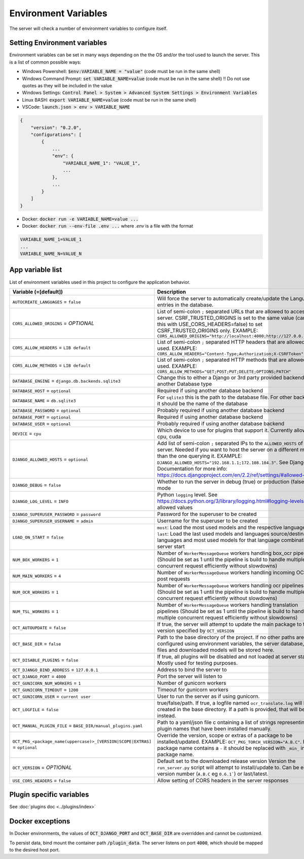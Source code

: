 Environment Variables
=====================

The server will check a number of environment variables to configure itself.

Setting Environment variables
-----------------------------

Environment variables can be set in many ways depending on the the OS and/or the tool used to launch the server.
This is a list of common possible ways:

- Windows Powershell: :code:`$env:VARIABLE_NAME = "value"` (code must be run in the same shell)
- Windows Command Prompt: :code:`set VARIABLE_NAME=value` (code must be run in the same shell)
  !! Do not use quotes as they will be included in the value
- Windows Settings: :code:`Control Panel > System > Advanced System Settings > Environment Variables`
- Linux BASH: :code:`export VARIABLE_NAME=value` (code must be run in the same shell)
- VSCode: :code:`launch.json > env > VARIABLE_NAME`

.. code-block::

    {
        "version": "0.2.0",
        "configurations": [
            {
                ...
                "env": {
                    "VARIABLE_NAME_1": "VALUE_1",
                    ...
                },
                ...
            }
        ]
    }

- Docker: :code:`docker run -e VARIABLE_NAME=value ...`
- Docker: :code:`docker run --env-file .env ...` where `.env` is a file with the format

.. code-block::

    VARIABLE_NAME_1=VALUE_1
    ...
    VARIABLE_NAME_N=VALUE_N

App variable list
-----------------

List of environment variables used in this project to configure the application behavior.

.. list-table::
  :widths: 20 80
  :header-rows: 1

  * - Variable (=[default])
    - Description
  * - ``AUTOCREATE_LANGUAGES``
      = ``false``
    - Will force the server to automatically create/update the Language entries in the database.
  * - ``CORS_ALLOWED_ORIGINS``
      = *OPTIONAL*
    - List of semi-colon ``;`` separated URLs that are allowed to access the server. CSRF_TRUSTED_ORIGINS is set to the same value (can use this with USE_CORS_HEADERS=false) to set CSRF_TRUSTED_ORIGINS only. EXAMPLE: ``CORS_ALLOWED_ORIGINS="http://localhost:4000;http://127.0.0.1:4000"``
  * - ``CORS_ALLOW_HEADERS``
      = ``LIB default``
    - List of semi-colon ``;`` separated HTTP headers that are allowed to be used. EXAMPLE: ``CORS_ALLOW_HEADERS="Content-Type;Authorization;X-CSRFToken"``
  * - ``CORS_ALLOW_METHODS``
      = ``LIB default``
    - List of semi-colon ``;`` separated HTTP methods that are allowed to be used. EXAMPLE: ``CORS_ALLOW_METHODS="GET;POST;PUT;DELETE;OPTIONS;PATCH"``
  * - ``DATABASE_ENGINE``
      = ``django.db.backends.sqlite3``
    - Change this to either a Django or 3rd party provided backend to use another Database type
  * - ``DATABASE_HOST``
      = ``optional``
    - Required if using another database backend
  * - ``DATABASE_NAME``
      = ``db.sqlite3``
    - For ``sqlite3`` this is the path to the database file. For other backends, it should be the name of the database
  * - ``DATABASE_PASSWORD``
      = ``optional``
    - Probably required if using another database backend
  * - ``DATABASE_PORT``
      = ``optional``
    - Required if using another database backend
  * - ``DATABASE_USER``
      = ``optional``
    - Probably required if using another database backend
  * - ``DEVICE``
      = ``cpu``
    - Which device to use for plugins that support it. Currently allowed: cpu, cuda
  * - ``DJANGO_ALLOWED_HOSTS``
      = ``optional``
    - Add list of semi-colon ``;`` separated IPs to the ``ALLOWED_HOSTS`` of the server. Needed if you want to host the server on a different machine than the one querying it. EXAMPLE: ``DJANGO_ALLOWED_HOSTS="192.168.1.1;172.108.104.3"``. See Django Documentation for more info: https://docs.djangoproject.com/en/2.2/ref/settings/#allowed-hosts
  * - ``DJANGO_DEBUG``
      = ``false``
    - Whether to run the server in debug (true) or production (false) mode
  * - ``DJANGO_LOG_LEVEL``
      = ``INFO``
    - Python ``logging`` level. See https://docs.python.org/3/library/logging.html#logging-levels for allowed values
  * - ``DJANGO_SUPERUSER_PASSWORD``
      = ``password``
    - Password for the superuser to be created
  * - ``DJANGO_SUPERUSER_USERNAME``
      = ``admin``
    - Username for the superuser to be created
  * - ``LOAD_ON_START``
      = ``false``
    - ``most``: Load the most used models and the respective languages ``last``: Load the last used models and languages source/destination languages and most used models for that language combination at server start
  * - ``NUM_BOX_WORKERS``
      = ``1``
    - Number of ``WorkerMessageQueue`` workers handling box_ocr pipelines (Should be set as 1 until the pipeline is build to handle multiple concurrent request efficiently without slowdowns)
  * - ``NUM_MAIN_WORKERS``
      = ``4``
    - Number of ``WorkerMessageQueue`` workers handling incoming OCR_TSL post requests
  * - ``NUM_OCR_WORKERS``
      = ``1``
    - Number of ``WorkerMessageQueue`` workers handling ocr pipelines (Should be set as 1 until the pipeline is build to handle multiple concurrent request efficiently without slowdowns)
  * - ``NUM_TSL_WORKERS``
      = ``1``
    - Number of ``WorkerMessageQueue`` workers handling translation pipelines (Should be set as 1 until the pipeline is build to handle multiple concurrent request efficiently without slowdowns)
  * - ``OCT_AUTOUPDATE``
      = ``false``
    - If true, the server will attempt to update the main package to the version specified by ``OCT_VERSION``
  * - ``OCT_BASE_DIR``
      = ``false``
    - Path to the base directory of the project. If no other paths are configured using environment variables, the server database, plugin files and downloaded models will be stored here.
  * - ``OCT_DISABLE_PLUGINS``
      = ``false``
    - If true, all plugins will be disabled and not loaded at server start. Mostly used for testing purposes.
  * - ``OCT_DJANGO_BIND_ADDRESS``
      = ``127.0.0.1``
    - Address to bind the server to
  * - ``OCT_DJANGO_PORT``
      = ``4000``
    - Port the server will listen to
  * - ``OCT_GUNICORN_NUM_WORKERS``
      = ``1``
    - Number of gunicorn workers
  * - ``OCT_GUNICORN_TIMEOUT``
      = ``1200``
    - Timeout for gunicorn workers
  * - ``OCT_GUNICORN_USER``
      = ``current user``
    - User to run the server as if using gunicorn.
  * - ``OCT_LOGFILE``
      = ``false``
    - true/false/path. If true, a logfile named ``ocr_translate.log`` will be created in the base directory. If a path is provided, that will be used instead.
  * - ``OCT_MANUAL_PLUGIN_FILE``
      = ``BASE_DIR/manual_plugins.yaml``
    - Path to a yaml/json file c ontaining a list of strings representing plugin names that have been installed manually.
  * - ``OCT_PKG_<package_name(uppercase)>_[VERSION|SCOPE|EXTRAS]``
      = ``optional``
    - Override the version, scope or extras of a package to be installed/updated. EXAMPLE: ``OCT_PKG_TORCH_VERSION="A.B.C"``. If the package name contains a ``-`` it should be replaced with ``_min_`` in the package name.
  * - ``OCT_VERSION``
      = *OPTIONAL*
    - Default set to the downloaded release version Version the ``run_server.py`` script will attempt to install/update to. Can be either a version number (``A.B.C`` eg ``0.6.1```) or last/latest.
  * - ``USE_CORS_HEADERS``
      = ``false``
    - Allow setting of CORS headers in the server responses

Plugin specific variables
-------------------------

See :doc:`plugins doc <../plugins/index>`

Docker exceptions
-------------------------

In Docker environments, the values of :code:`OCT_DJANGO_PORT` and :code:`OCT_BASE_DIR` are overridden and cannot be customized.

To persist data, bind mount the container path :code:`/plugin_data`. The server listens on port :code:`4000`, which should be mapped to the desired host port.


.. _logging_docs: https://docs.python.org/3/library/logging.html#logging-levels
